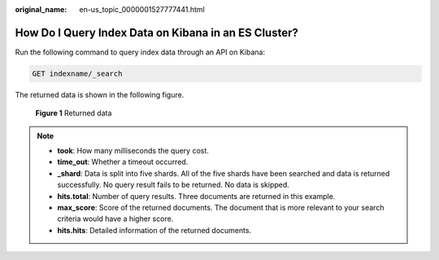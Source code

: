 :original_name: en-us_topic_0000001527777441.html

.. _en-us_topic_0000001527777441:

How Do I Query Index Data on Kibana in an ES Cluster?
=====================================================

Run the following command to query index data through an API on Kibana:

.. code-block:: text

   GET indexname/_search

The returned data is shown in the following figure.


.. figure:: /_static/images/en-us_image_0000001528097325.png
   :alt: **Figure 1** Returned data

   **Figure 1** Returned data

.. note::

   -  **took**: How many milliseconds the query cost.
   -  **time_out**: Whether a timeout occurred.
   -  **\_shard**: Data is split into five shards. All of the five shards have been searched and data is returned successfully. No query result fails to be returned. No data is skipped.
   -  **hits.total**: Number of query results. Three documents are returned in this example.
   -  **max_score**: Score of the returned documents. The document that is more relevant to your search criteria would have a higher score.
   -  **hits.hits**: Detailed information of the returned documents.
